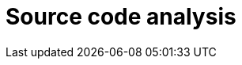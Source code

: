 :slug: solutions/source-code-analysis/
:description: FLUID is a company focused on information security, ethical hacking, penetration testing and vulnerabilities detection in applications with over 18 years of trajectory in the colombian market. The purpose of this page is to present our source code analysis service.
:keywords: FLUID, Solutions, Service, Code, Analysis, Security.
:template: pages-en/solutions/source-code-analysis

= Source code analysis